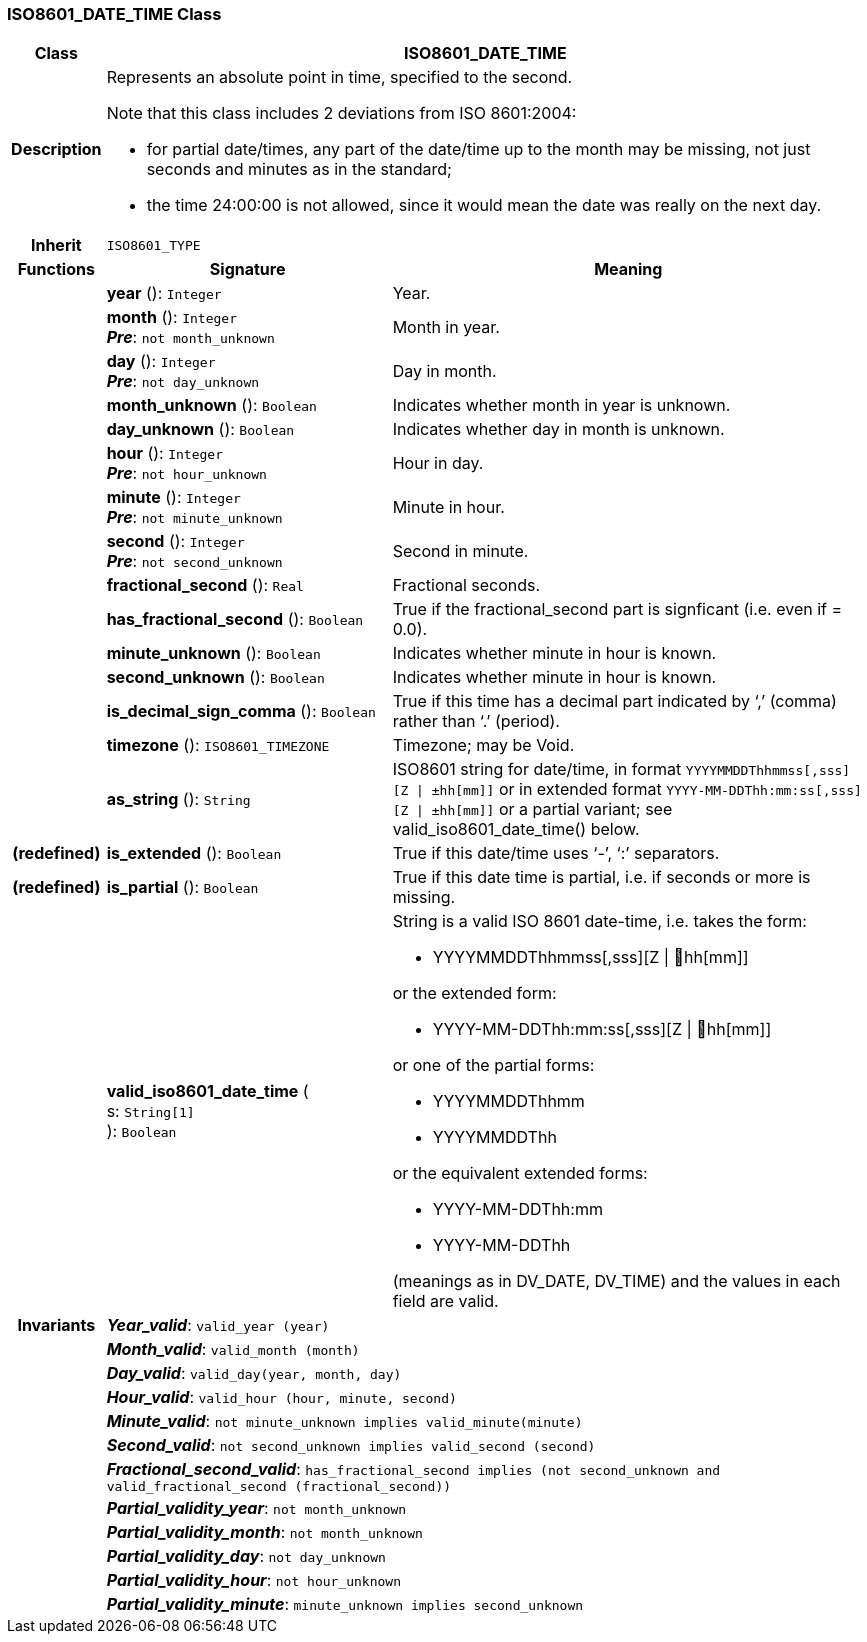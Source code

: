 === ISO8601_DATE_TIME Class

[cols="^1,3,5"]
|===
h|*Class*
2+^h|*ISO8601_DATE_TIME*

h|*Description*
2+a|Represents an absolute point in time, specified to the second.

Note that this class includes 2 deviations from ISO 8601:2004:

* for partial date/times, any part of the date/time up to the month may be missing, not just seconds and minutes as in the standard;
* the time 24:00:00 is not allowed, since it would mean the date was really on the next day.

h|*Inherit*
2+|`ISO8601_TYPE`

h|*Functions*
^h|*Signature*
^h|*Meaning*

h|
|*year* (): `Integer`
a|Year.

h|
|*month* (): `Integer` +
*_Pre_*: `not month_unknown`
a|Month in year.

h|
|*day* (): `Integer` +
*_Pre_*: `not day_unknown`
a|Day in month.

h|
|*month_unknown* (): `Boolean`
a|Indicates whether month in year is unknown.

h|
|*day_unknown* (): `Boolean`
a|Indicates whether day in month is unknown.

h|
|*hour* (): `Integer` +
*_Pre_*: `not hour_unknown`
a|Hour in day.

h|
|*minute* (): `Integer` +
*_Pre_*: `not minute_unknown`
a|Minute in hour.

h|
|*second* (): `Integer` +
*_Pre_*: `not second_unknown`
a|Second in minute.

h|
|*fractional_second* (): `Real`
a|Fractional seconds.

h|
|*has_fractional_second* (): `Boolean`
a|True if the fractional_second part is signficant (i.e. even if = 0.0).

h|
|*minute_unknown* (): `Boolean`
a|Indicates whether minute in hour is known.

h|
|*second_unknown* (): `Boolean`
a|Indicates whether minute in hour is known.

h|
|*is_decimal_sign_comma* (): `Boolean`
a|True if this time has a decimal part indicated by ‘,’ (comma) rather than ‘.’ (period).

h|
|*timezone* (): `ISO8601_TIMEZONE`
a|Timezone; may be Void.

h|
|*as_string* (): `String`
a|ISO8601 string for date/time, in format `YYYYMMDDThhmmss[,sss][Z &#124; ±hh[mm]]` or in extended format `YYYY-MM-DDThh:mm:ss[,sss][Z &#124; ±hh[mm]]` or a partial variant; see valid_iso8601_date_time() below.

h|(redefined)
|*is_extended* (): `Boolean`
a|True if this date/time uses ‘-’, ‘:’ separators.

h|(redefined)
|*is_partial* (): `Boolean`
a|True if this date time is partial, i.e. if seconds or more is missing.

h|
|*valid_iso8601_date_time* ( +
s: `String[1]` +
): `Boolean`
a|String is a valid ISO 8601 date-time, i.e. takes the form:

* YYYYMMDDThhmmss[,sss][Z &#124; hh[mm]]

or the extended form:

* YYYY-MM-DDThh:mm:ss[,sss][Z &#124; hh[mm]]

or one of the partial forms:

* YYYYMMDDThhmm
* YYYYMMDDThh

or the equivalent extended forms:

* YYYY-MM-DDThh:mm
* YYYY-MM-DDThh

(meanings as in DV_DATE, DV_TIME) and the values in each field are valid.

h|*Invariants*
2+a|*_Year_valid_*: `valid_year (year)`

h|
2+a|*_Month_valid_*: `valid_month (month)`

h|
2+a|*_Day_valid_*: `valid_day(year, month, day)`

h|
2+a|*_Hour_valid_*: `valid_hour (hour, minute, second)`

h|
2+a|*_Minute_valid_*: `not minute_unknown implies valid_minute(minute)`

h|
2+a|*_Second_valid_*: `not second_unknown implies valid_second (second)`

h|
2+a|*_Fractional_second_valid_*: `has_fractional_second implies (not second_unknown and valid_fractional_second (fractional_second))`

h|
2+a|*_Partial_validity_year_*: `not month_unknown`

h|
2+a|*_Partial_validity_month_*: `not month_unknown`

h|
2+a|*_Partial_validity_day_*: `not day_unknown`

h|
2+a|*_Partial_validity_hour_*: `not hour_unknown`

h|
2+a|*_Partial_validity_minute_*: `minute_unknown implies second_unknown`
|===
